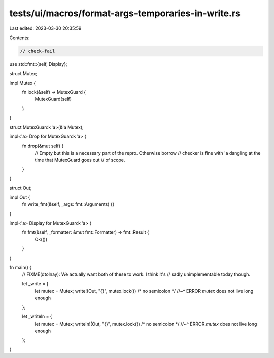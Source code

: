tests/ui/macros/format-args-temporaries-in-write.rs
===================================================

Last edited: 2023-03-30 20:35:59

Contents:

.. code-block:: rs

    // check-fail

use std::fmt::{self, Display};

struct Mutex;

impl Mutex {
    fn lock(&self) -> MutexGuard {
        MutexGuard(self)
    }
}

struct MutexGuard<'a>(&'a Mutex);

impl<'a> Drop for MutexGuard<'a> {
    fn drop(&mut self) {
        // Empty but this is a necessary part of the repro. Otherwise borrow
        // checker is fine with 'a dangling at the time that MutexGuard goes out
        // of scope.
    }
}

struct Out;

impl Out {
    fn write_fmt(&self, _args: fmt::Arguments) {}
}

impl<'a> Display for MutexGuard<'a> {
    fn fmt(&self, _formatter: &mut fmt::Formatter) -> fmt::Result {
        Ok(())
    }
}

fn main() {
    // FIXME(dtolnay): We actually want both of these to work. I think it's
    // sadly unimplementable today though.

    let _write = {
        let mutex = Mutex;
        write!(Out, "{}", mutex.lock()) /* no semicolon */
        //~^ ERROR `mutex` does not live long enough
    };

    let _writeln = {
        let mutex = Mutex;
        writeln!(Out, "{}", mutex.lock()) /* no semicolon */
        //~^ ERROR `mutex` does not live long enough
    };
}


